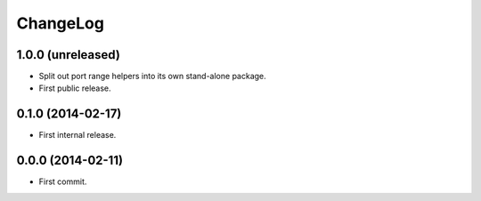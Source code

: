 ChangeLog
=========


1.0.0 (unreleased)
------------------

* Split out port range helpers into its own stand-alone package.
* First public release.


0.1.0 (2014-02-17)
------------------

* First internal release.


0.0.0 (2014-02-11)
------------------

* First commit.
